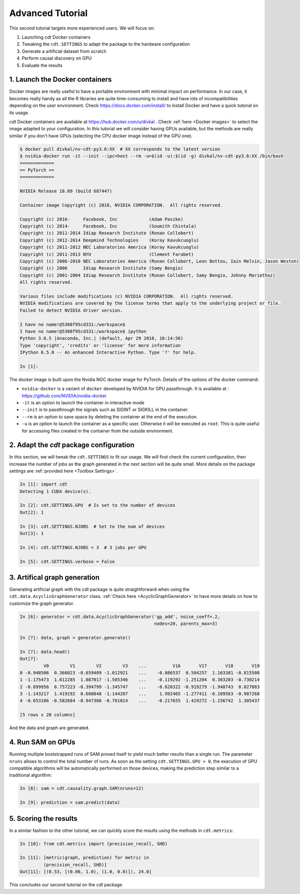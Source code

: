 Advanced Tutorial
=================

This second tutorial targets more experienced users. We will focus on:

1. Launching `cdt` Docker containers

2. Tweaking the ``cdt.SETTINGS`` to adapt the package to the hardware
   configuration

3. Generate a artificial dataset from scratch

4. Perform causal discovery on GPU

5. Evaluate the results


1. Launch the Docker containers
-------------------------------
Docker images are really useful to have a portable environment with minimal
impact on performance. In our case, it becomes really handy as all the R
libraries are quite time-consuming to install and have lots of
incompatibilities depending on the user environment. Check
https://docs.docker.com/install/ to install Docker and have a quick tutorial
on its usage.

`cdt` Docker containers are available at https://hub.docker.com/u/divkal .
Check :ref:`here <Docker images>` to select the image adapted to your
configuration.
In this tutorial we will consider having GPUs available, but the methods are
really similar if you don't have GPUs (selecting the CPU docker image instead
of the GPU one).

.. code-block:: bash

   $ docker pull divkal/nv-cdt-py3.6:XX  # XX corresponds to the latest version
   $ nvidia-docker run -it --init --ipc=host --rm -u=$(id -u):$(id -g) divkal/nv-cdt-py3.6:XX /bin/bash
   =============
   == PyTorch ==
   =============

   NVIDIA Release 18.09 (build 687447)

   Container image Copyright (c) 2018, NVIDIA CORPORATION.  All rights reserved.

   Copyright (c) 2016-     Facebook, Inc            (Adam Paszke)
   Copyright (c) 2014-     Facebook, Inc            (Soumith Chintala)
   Copyright (c) 2011-2014 Idiap Research Institute (Ronan Collobert)
   Copyright (c) 2012-2014 Deepmind Technologies    (Koray Kavukcuoglu)
   Copyright (c) 2011-2012 NEC Laboratories America (Koray Kavukcuoglu)
   Copyright (c) 2011-2013 NYU                      (Clement Farabet)
   Copyright (c) 2006-2010 NEC Laboratories America (Ronan Collobert, Leon Bottou, Iain Melvin, Jason Weston)
   Copyright (c) 2006      Idiap Research Institute (Samy Bengio)
   Copyright (c) 2001-2004 Idiap Research Institute (Ronan Collobert, Samy Bengio, Johnny Mariethoz)
   All rights reserved.

   Various files include modifications (c) NVIDIA CORPORATION.  All rights reserved.
   NVIDIA modifications are covered by the license terms that apply to the underlying project or file.
   Failed to detect NVIDIA driver version.

   I have no name!@5308f95cd331:/workspace$
   I have no name!@5308f95cd331:/workspace$ ipython
   Python 3.6.5 |Anaconda, Inc.| (default, Apr 29 2018, 16:14:56)
   Type 'copyright', 'credits' or 'license' for more information
   IPython 6.5.0 -- An enhanced Interactive Python. Type '?' for help.

   In [1]:


The docker image is built upon the Nvidia NGC docker image for PyTorch. Details
of the options of the docker command:

- ``nvidia-docker`` is a variant of ``docker`` developed by NVIDIA for GPU
  passthrough. It is available at : https://github.com/NVIDIA/nvidia-docker

- ``-it`` is an option to launch the container in interactive mode

- ``--init`` is to passthrough the signals such as SIGINT or SIGKILL in the
  container.

- ``--rm`` is an option to save space by deleting the container at the end
  of the execution.

- ``-u`` is an option to launch the container as a specific user. Otherwise it
  will be executed as ``root``. This is quite useful for accessing files
  created in the container from the outside environment.

2. Adapt the `cdt` package configuration
----------------------------------------

In this section, we will tweak the ``cdt.SETTINGS`` to fit our usage.
We will first check the current configuration, then increase the number of jobs
as the graph generated in the next section will be quite small. More details
on the package settings are :ref:`provided here <Toolbox Settings>`.


.. code-block:: python

   In [1]: import cdt
   Detecting 1 CUDA device(s).

   In [2]: cdt.SETTINGS.GPU  # Is set to the number of devices
   Out[2]: 1

   In [3]: cdt.SETTINGS.NJOBS  # Set to the num of devices
   Out[3]: 1

   In [4]: cdt.SETTINGS.NJOBS = 3  # 3 jobs per GPU

   In [5]: cdt.SETTINGS.verbose = False

3. Artifical graph generation
-----------------------------

Generating artificial graph with the `cdt` package is quite straightforward when
using the ``cdt.data.AcyclicGraphGenerator`` class. :ref:`Check here
<AcyclicGraphGenerator>` to have more details on how to customize the graph
generator.

.. code-block:: python

   In [6]: generator = cdt.data.AcyclicGraphGenerator('gp_add', noise_coeff=.2,
                                                      nodes=20, parents_max=3)

   In [7]: data, graph = generator.generate()

   In [7]: data.head()
   Out[7]:
            V0        V1        V2        V3    ...          V16       V17       V18       V19
   0 -0.948506  0.366023 -0.659409 -1.012921    ...    -0.086537  0.504257  1.163381 -0.815508
   1 -1.175473  1.612285  1.087017 -1.505346    ...    -0.119292 -1.251204  0.303203 -0.730214
   2 -0.899956  0.757223 -0.394799 -1.345747    ...    -0.620322 -0.919279 -1.948743  0.027883
   3 -1.143217  1.419192  0.608848 -1.144207    ...     1.992465 -1.277411 -0.109563 -0.907268
   4 -0.653106 -0.582684 -0.947306 -0.701014    ...    -0.217655  1.429272 -1.156742  1.305437

   [5 rows x 20 columns]


And the data and graph are generated.

4. Run SAM on GPUs
------------------

Running multiple bootstrapped runs of SAM proved itself to yield much better
results than a single run. The parameter ``nruns`` allows to control the total
number of runs. As soon as the setting ``cdt.SETTINGS.GPU > 0``, the execution
of GPU compatible algorithms will be automatically performed on those devices,
making the prediction step similar to a traditional algorithm:

.. code-block:: python

   In [8]: sam = cdt.causality.graph.SAM(nruns=12)

   In [9]: prediction = sam.predict(data)

.. seealso::

   Kalainathan, Diviyan & Goudet, Olivier & Guyon, Isabelle & Lopez-Paz, David
   & Sebag, Michèle. (2018). SAM: Structural Agnostic Model, Causal Discovery
   and Penalized Adversarial Learning.

5. Scoring the results
----------------------
In a similar fashion to the other tutorial, we can quickly score the results
using the methods in ``cdt.metrics``:

.. code-block:: python

   In [10]: from cdt.metrics import (precision_recall, SHD)

   In [11]: [metric(graph, prediction) for metric in
            (precision_recall, SHD)]
   Out[11]: [(0.53, [(0.06, 1.0), (1.0, 0.0)]), 24.0]

This concludes our second tutorial on the `cdt` package.

